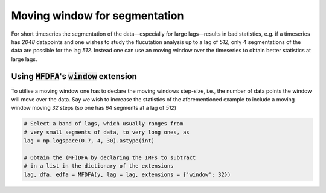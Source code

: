 Moving window for segmentation
------------------------------

For short timeseries the segmentation of the data—especially for large lags—results in bad statistics, e.g. if a timeseries has `2048` datapoints and one wishes to study the flucutation analysis up to a lag of `512`, only 4 segmentations of the data are possible for the lag `512`. Instead one can use an moving window over the timeseries to obtain better statistics at large lags.

Using :code:`MFDFA`'s :code:`window` extension
^^^^^^^^^^^^^^^^^^^^^^^^^^^^^^^^^^^^^^^^^^^^^^
To utilise a moving window one has to declare the moving windows step-size, i.e., the number of data points the window will move over the data. Say we wish to increase the statistics of the aforementioned example to include a moving window moving `32` steps (so one has 64 segments at a lag of `512`)

.. code:: python

   # Select a band of lags, which usually ranges from
   # very small segments of data, to very long ones, as
   lag = np.logspace(0.7, 4, 30).astype(int)

   # Obtain the (MF)DFA by declaring the IMFs to subtract
   # in a list in the dictionary of the extensions
   lag, dfa, edfa = MFDFA(y, lag = lag, extensions = {'window': 32})
